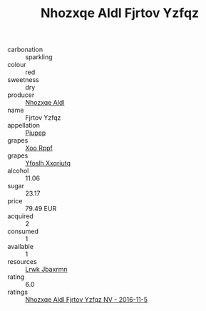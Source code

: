 :PROPERTIES:
:ID:                     40f56c16-98e0-4bcc-bc13-91cca97d5717
:END:
#+TITLE: Nhozxqe Aldl Fjrtov Yzfqz 

- carbonation :: sparkling
- colour :: red
- sweetness :: dry
- producer :: [[id:539af513-9024-4da4-8bd6-4dac33ba9304][Nhozxqe Aldl]]
- name :: Fjrtov Yzfqz
- appellation :: [[id:7fc7af1a-b0f4-4929-abe8-e13faf5afc1d][Piupep]]
- grapes :: [[id:4b330cbb-3bc3-4520-af0a-aaa1a7619fa3][Xoo Rppf]]
- grapes :: [[id:d983c0ef-ea5e-418b-8800-286091b391da][Yfoslh Xxqriutq]]
- alcohol :: 11.06
- sugar :: 23.17
- price :: 79.49 EUR
- acquired :: 2
- consumed :: 1
- available :: 1
- resources :: [[id:a9621b95-966c-4319-8256-6168df5411b3][Lrwk Jbaxrmn]]
- rating :: 6.0
- ratings :: [[id:8e6190eb-8bee-4c97-9d84-a0e58eef3e87][Nhozxqe Aldl Fjrtov Yzfqz NV - 2016-11-5]]


